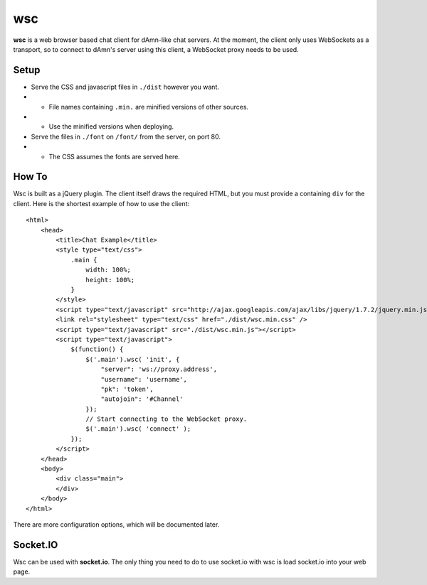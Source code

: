 ===
wsc
===

**wsc** is a web browser based chat client for dAmn-like chat servers. At the moment,
the client only uses WebSockets as a transport, so to connect to dAmn's server using
this client, a WebSocket proxy needs to be used.


--------
Setup
--------
* Serve the CSS and javascript files in ``./dist`` however you want.
* * File names containing ``.min.`` are minified versions of other sources.
* * Use the minified versions when deploying.
* Serve the files in ``./font`` on ``/font/`` from the server, on port 80.
* * The CSS assumes the fonts are served here.

---------
How To
---------
Wsc is built as a jQuery plugin. The client itself draws the required HTML, but
you must provide a containing ``div`` for the client. Here is the shortest example
of how to use the client::
    
    <html>
        <head>
            <title>Chat Example</title>
            <style type="text/css">
                .main {
                    width: 100%;
                    height: 100%;
                }
            </style>
            <script type="text/javascript" src="http://ajax.googleapis.com/ajax/libs/jquery/1.7.2/jquery.min.js"></script>
            <link rel="stylesheet" type="text/css" href="./dist/wsc.min.css" />
            <script type="text/javascript" src="./dist/wsc.min.js"></script>
            <script type="text/javascript">
                $(function() {
                    $('.main').wsc( 'init', {
                        "server": 'ws://proxy.address',
                        "username": 'username',
                        "pk": 'token',
                        "autojoin": '#Channel'
                    });
                    // Start connecting to the WebSocket proxy.
                    $('.main').wsc( 'connect' );
                });
            </script>
        </head>
        <body>
            <div class="main">
            </div>
        </body>
    </html>

There are more configuration options, which will be documented later.

----------
Socket.IO
----------
Wsc can be used with **socket.io**. The only thing you need to do to use
socket.io with wsc is load socket.io into your web page.